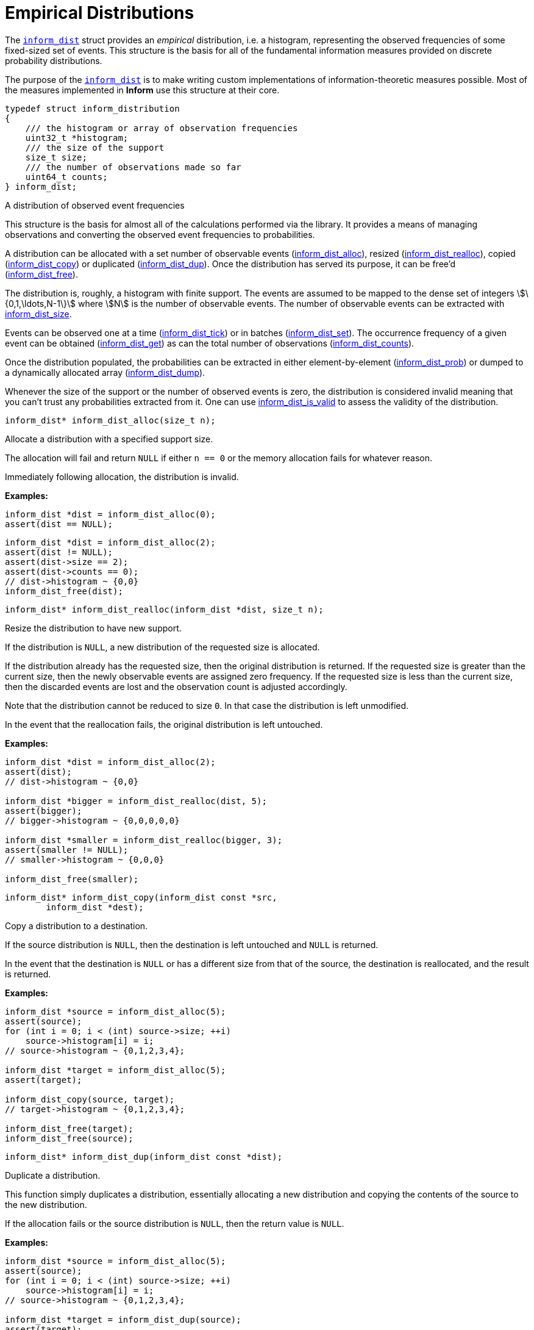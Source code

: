 [[empirical-distributions]]
= Empirical Distributions

The link:index.html#inform_dist[`inform_dist`] struct provides an _empirical_ distribution,
i.e. a histogram, representing the observed frequencies of some fixed-sized set of events.
This structure is the basis for all of the fundamental information measures provided on
discrete probability distributions.

The purpose of the link:index.html#inform_dist[`inform_dist`] is to make writing custom
implementations of information-theoretic measures possible. Most of the measures implemented
in *Inform* use this structure at their core.

****
[[inform_dist]]
[source,c]
----
typedef struct inform_distribution
{
    /// the histogram or array of observation frequencies
    uint32_t *histogram;
    /// the size of the support
    size_t size;
    /// the number of observations made so far
    uint64_t counts;
} inform_dist;
----
A distribution of observed event frequencies

This structure is the basis for almost all of the calculations performed via the library. It
provides a means of managing observations and converting the observed event frequencies to
probabilities.

A distribution can be allocated with a set number of observable events
(<<inform_dist_alloc,inform_dist_alloc>>), resized
(<<inform_dist_realloc,inform_dist_realloc>>), copied
(<<inform_dist_copy,inform_dist_copy>>) or duplicated (<<inform_dist_dup,inform_dist_dup>>).
Once the distribution has served its purpose, it can be free'd
(<<inform_dist_free,inform_dist_free>>).

The distribution is, roughly, a histogram with finite support. The events are assumed to be
mapped to the dense set of integers stem:[\{0,1,\ldots,N-1\}] where stem:[N] is the number
of observable events. The number of observable events can be extracted with
<<inform_dist_size,inform_dist_size>>.

Events can be observed one at a time (<<inform_dist_tick,inform_dist_tick>>) or in batches
(<<inform_dist_set,inform_dist_set>>). The occurrence frequency of a given event can be
obtained (<<inform_dist_get,inform_dist_get>>) as can the total number of observations
(<<inform_dist_counts,inform_dist_counts>>).

Once the distribution populated, the probabilities can be extracted in either
element-by-element (<<inform_dist_prob,inform_dist_prob>>) or dumped to a dynamically
allocated array (<<inform_dist_dump,inform_dist_dump>>).

Whenever the size of the support or the number of observed events is zero, the distribution
is considered invalid meaning that you can't trust any probabilities extracted from it. One
can use <<inform_dist_is_valid,inform_dist_is_valid>> to assess the validity of the
distribution.
****

****
[[inform_dist_alloc]]
[source,c]
----
inform_dist* inform_dist_alloc(size_t n);
----
Allocate a distribution with a specified support size.

The allocation will fail and return `NULL` if either `n == 0` or the memory allocation fails
for whatever reason.

Immediately following allocation, the distribution is invalid.

*Examples:*
[source,c]
----
inform_dist *dist = inform_dist_alloc(0);
assert(dist == NULL);
----
[source,c]
----
inform_dist *dist = inform_dist_alloc(2);
assert(dist != NULL);
assert(dist->size == 2);
assert(dist->counts == 0);
// dist->histogram ~ {0,0}
inform_dist_free(dist);
----
****

****
[[inform_dist_realloc]]
[source,c]
----
inform_dist* inform_dist_realloc(inform_dist *dist, size_t n);
----
Resize the distribution to have new support.

If the distribution is `NULL`, a new distribution of the requested size is allocated.

If the distribution already has the requested size, then the original distribution is
returned. If the requested size is greater than the current size, then the newly observable
events are assigned zero frequency. If the requested size is less than the current size,
then the discarded events are lost and the observation count is adjusted accordingly.

Note that the distribution cannot be reduced to size `0`. In that case the distribution is
left unmodified.

In the event that the reallocation fails, the original distribution is left untouched.

*Examples:*
[source,c]
----
inform_dist *dist = inform_dist_alloc(2);
assert(dist);
// dist->histogram ~ {0,0}

inform_dist *bigger = inform_dist_realloc(dist, 5);
assert(bigger);
// bigger->histogram ~ {0,0,0,0,0}

inform_dist *smaller = inform_dist_realloc(bigger, 3);
assert(smaller != NULL);
// smaller->histogram ~ {0,0,0}

inform_dist_free(smaller);
----
****

****
[[inform_dist_copy]]
[source,c]
----
inform_dist* inform_dist_copy(inform_dist const *src,
        inform_dist *dest);
----
Copy a distribution to a destination.

If the source distribution is `NULL`, then the destination is left untouched and `NULL` is
returned.

In the event that the destination is `NULL` or has a different size from that of the source,
the destination is reallocated, and the result is returned.

*Examples:*
[source,c]
----
inform_dist *source = inform_dist_alloc(5);
assert(source);
for (int i = 0; i < (int) source->size; ++i)
    source->histogram[i] = i;
// source->histogram ~ {0,1,2,3,4};

inform_dist *target = inform_dist_alloc(5);
assert(target);

inform_dist_copy(source, target);
// target->histogram ~ {0,1,2,3,4};

inform_dist_free(target);
inform_dist_free(source);
----
****

****
[[inform_dist_dup]]
[source,c]
----
inform_dist* inform_dist_dup(inform_dist const *dist);
----
Duplicate a distribution.

This function simply duplicates a distribution, essentially allocating a new distribution
and copying the contents of the source to the new distribution.

If the allocation fails or the source distribution is `NULL`, then the return value is
`NULL`.

*Examples:*
[source,c]
----
inform_dist *source = inform_dist_alloc(5);
assert(source);
for (int i = 0; i < (int) source->size; ++i)
    source->histogram[i] = i;
// source->histogram ~ {0,1,2,3,4};

inform_dist *target = inform_dist_dup(source);
assert(target);
// target->histogram ~ {0,1,2,3,4};

inform_dist_free(target);
inform_dist_free(source);
----
****

****
[[inform_dist_create]]
[source,c]
----
inform_dist* inform_dist_create(uint32_t const *data, size_t n);
----
Create a distribution from an underlying histogram.

*Examples:*
[source,c]
----
inform_dist *dist = inform_dist_create((int[5]){0,1,2,3,4}, 5);
assert(dist);
// dist->histogram ~ {0,1,2,3,4}
inform_dist_free(dist);
----
****

****
[[inform_dist_infer]]
[source,c]
----
inform_dist* inform_dist_infer(int const *events, size_t n);
----
Infer a distribution from a collection of observed events.

*Examples:*
[source,c]
----
inform_dist *dist = inform_dist_infer((int[]){0,0,1,0,1}, 5);
assert(dist);
// dist->histogram ~ {3,2}
inform_dist_free(dist);
----
[source,c]
----
inform_dist *dist = inform_dist_infer((int[]){0,0,1,0,1,2,2,1}, 8);
// dist->histogram ~ {3,3,2}
inform_dist_free(dist);
----
****

****
[[inform_dist_approximate]]
[source,c]
----
inform_dist* inform_dist_approximate(double const *probs, size_t n,
        double tol);
----
Approximate a given probability distribution to a given tolerance.

*Examples:*
[source,c]
----
double probs[3] = {0.5, 0.2, 0.3};
inform_dist *dist = inform_dist_approximate(probs, 3, 1e-3);
assert(dist);
// dist->histogram ~ {5, 2, 3}
inform_dist_free(dist);
----
[source,c]
----
double probs[2] = {1./3, 2./3};
inform_dist *dist = inform_dist_approximate(probs, 2, 1e-3);
assert(dist);
// dist->histogram ~ {1, 2}
inform_dist_free(dist);
----
[source,c]
----
double probs[4] = {1./3, 1./3, 1./6, 1./6};
inform_dist *dist = inform_dist_approximate(probs, 4, 1e-3);
assert(dist);
// dist->histogram ~ {333,333,166,166}
inform_dist_free(dist);
----
[source,c]
----
double probs[4] = {1./7, 2./7, 1./3, 10./42};
inform_dist *dist = inform_dist_approximate(probs, 4, 1e-3);
assert(dist);
// dist->histogram ~ {142,285,333,238}
inform_dist_free(dist);
----
****

****
[[inform_dist_uniform]]
[source,c]
----
inform_dist* inform_dist_uniform(size_t n);
----
Create a uniform distribution of a given size.

*Examples:*
[source,c]
----
inform_dist *dist = inform_dist_uniform(0);
assert(dist == NULL);
----
[source,c]
----
inform_dist *dist = inform_dist_uniform(3);
assert(dist);
// dist->histogram ~ {1,1,1}
inform_dist_free(dist);
----
****

****
[[inform_dist_free]]
[source,c]
----
void inform_dist_free(inform_dist *dist);
----
Free all dynamically allocated memory associated with a distribution.
****

****
[[inform_dist_size]]
[source,c]
----
size_t inform_dist_size(inform_dist const *dist);
----
Get the size of the distribution's support.

If the distribution is `NULL`, then a support of `0` is returned.
****

****
[[inform_dist_counts]]
[source,c]
----
uint64_t inform_dist_counts(inform_dist const *dist);
----
Get the total number of observations so far made.

If the distribution is `NULL`, then return `0`.
****

****
[[inform_dist_is_valid]]
[source,c]
----
bool inform_dist_is_valid(inform_dist const *dist);
----
Determine whether or not the distribution is valid.

In order to safely extract probabilities, the distribution must be non-`NULL`, the size of
the support must be non-zero and the number of observations must be non-zero. In any other
case, the distribution is invalid.
****

****
[[inform_dist_get]]
[source,c]
----
uint32_t inform_dist_get(inform_dist const *dist, size_t event);
----
Get the number of occurrences of a given event.

If the distribution is `NULL` or the `event` is not in the support, `0` is returned.
****

****
[[inform_dist_set]]
[source,c]
----
uint32_t inform_dist_set(inform_dist *dist, size_t event, uint32_t x);
----
Set the number of occurrences of a given event.

This function manually sets the number of occurrences of a given event.  Note that the only
restriction is that the value be positive. This means that this function can be used to
invalidate the distribution by changing all of the event frequencies to zero.

If the event is not in the support or the distribution is `NULL`, then nothing happens and
zero is returned.
****

****
[[inform_dist_tick]]
[source,c]
----
uint32_t inform_dist_tick(inform_dist *dist, size_t event);
----
Increment the number of observations of a given event.

As an alternative to inform_dist_set, this function simply increments the number of
occurrences of a given event. This is useful for when iteratively observing events.

If the event is not in the support or the distribution is `NULL`, then
nothing happens and zero is returned.
****

****
[[inform_dist_prob]]
[source,c]
----
double inform_dist_prob(inform_dist const *dist, size_t event);
----
Extract the probability of an event.

This function simply computes the probability of a given event and returns that value.

If the event is not in the support, the distribution is `NULL`, or no observations have yet
been made, then a zero probability is returned.
****

****
[[inform_dist_dump]]
[source,c]
----
size_t inform_dist_dump(inform_dist const *dist, double *probs,
        size_t n);
----
Dump the probabilities of all events to an array.

This function computes the probabilities of all of the events in the support, stores them in
the provided array, and the number of values written.

If the distribution is `NULL`, -1 is returned. If the destination is NULL, -2 is returned.
If `n` is not equal to the distribution's support, -3 is returned.
****

****
[[inform_dist_accumulate]]
[source,c]
----
size_t inform_dist_accumulate(inform_dist *dist, int const *events,
        size_t n);
----
Accumulate observations from a series.

If an invalid distribution is provided, no events will be observed (0 will be returned). If
an invalid event is provided, then the number of valid events to that point will be
returned.
****

